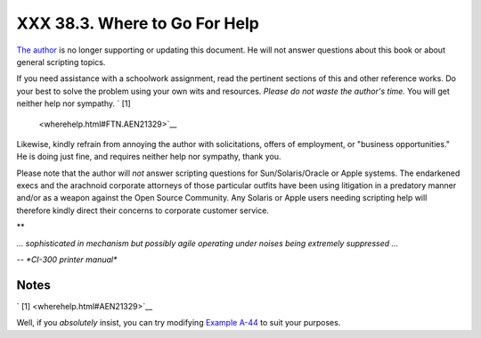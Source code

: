 ###############################
XXX  38.3. Where to Go For Help
###############################

`The author <mailto:thegrendel.abs@gmail.com>`__ is no longer supporting
or updating this document. He will not answer questions about this book
or about general scripting topics.



If you need assistance with a schoolwork assignment, read the pertinent
sections of this and other reference works. Do your best to solve the
problem using your own wits and resources. *Please do not waste the
author's time.* You will get neither help nor sympathy. ` [1]
 <wherehelp.html#FTN.AEN21329>`__

Likewise, kindly refrain from annoying the author with solicitations,
offers of employment, or "business opportunities." He is doing just
fine, and requires neither help nor sympathy, thank you.

Please note that the author will *not* answer scripting questions for
Sun/Solaris/Oracle or Apple systems. The endarkened execs and the
arachnoid corporate attorneys of those particular outfits have been
using litigation in a predatory manner and/or as a weapon against the
Open Source Community. Any Solaris or Apple users needing scripting help
will therefore kindly direct their concerns to corporate customer
service.





**

*... sophisticated in mechanism but possibly agile operating under
noises being extremely suppressed ...*

*-- *CI-300 printer manual**




Notes
~~~~~


` [1]  <wherehelp.html#AEN21329>`__

Well, if you *absolutely* insist, you can try modifying `Example
A-44 <contributed-scripts.html#HOMEWORK>`__ to suit your purposes.



